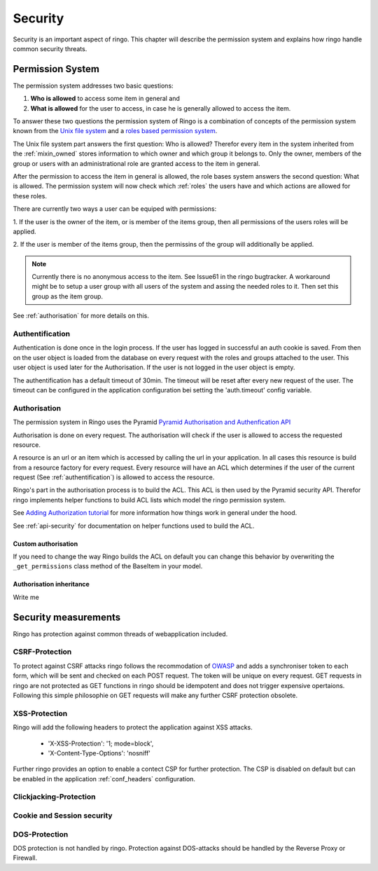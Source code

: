 Security
********
Security is an important aspect of ringo. This chapter will describe the
permission system and explains how ringo handle common security threats.

.. _permissionsystem:
Permission System
=================
The permission system addresses two basic questions:

1. **Who is allowed** to access some item in general and
2. **What is allowed** for the user to access, in case he is generally allowed
   to access the item.

To answer these two questions the permission system of Ringo is a combination
of concepts of the permission system known from the `Unix file system  <http://http://en.wikipedia.org/wiki/File_system_permissions>`_ and a
`roles based permission system <http://http://en.wikipedia.org/wiki/Role-based_access_control>`_.

.. image:: ../images/permissions.png
   :width: 500
   :alt: Activity diagram of the permission check.

The Unix file system part answers the first question: Who is allowed? Therefor
every item in the system inherited from the :ref:`mixin_owned` stores
information to which owner and which group it belongs to. Only the owner,
members of the group or users with an administrational role are granted access
to the item in general.

After the permission to access the item in general is allowed, the role bases
system answers the second question: What is allowed. The permission system
will now check which :ref:`roles` the users have and which actions are allowed for
these roles.

There are currently two ways a user can be equiped with permissions:

1. If the user is the owner of the item, or is member of the items group, then
all permissions of the users roles will be applied.

2. If the user is member of the items group, then the permissins of the group
will additionally be applied.

.. note::
        Currently there is no anonymous access to the item. See Issue61 in the
        ringo bugtracker. A workaround might be to setup a user group with
        all users of the system and assing the needed roles to it. Then set
        this group as the item group.

See :ref:`authorisation` for more details on this.

.. _authentification:

Authentification
----------------
Authentication is done once in the login process. If the user has logged in
successful an auth cookie is saved. From then on the user object is loaded
from the database on every request with the roles and groups attached to the
user.  This user object is used later for the Authorisation. If the user is
not logged in the user object is empty.

The authentification has a default timeout of 30min. The timeout will be reset
after every new request of the user. The timeout can be configured in the
application configuration bei setting the 'auth.timeout' config variable.

.. _authorisation:

Authorisation
-------------
The permission system in Ringo uses the Pyramid `Pyramid Authorisation and
Authenfication API <http://docs.pylonsproject.org/projects/pyramid/en/latest/api/security.html>`_

Authorisation is done on every request. The authorisation will check if the
user is allowed to access the requested resource.

A resource is an url or an item which is accessed by calling the url in your
application.  In all cases this resource is build from a resource factory for
every request.  Every resource will have an ACL which determines if the user of
the current request (See :ref:`authentification`) is allowed to access the
resource.

Ringo's part in the authorisation process is to build the ACL. This ACL is
then used by the Pyramid security API. Therefor ringo implements helper
functions to build ACL lists which model the ringo permission system.

See `Adding Authorization tutorial
<http://docs.pylonsproject.org/projects/pyramid/en/latest/tutorials/wiki2/authorization.html>`_
for more information how things work in general under the hood.

See :ref:`api-security` for documentation on helper functions used to build
the ACL.

Custom authorisation
^^^^^^^^^^^^^^^^^^^^
If you need to change the way Ringo builds the ACL on default you can change this behavior by 
overwriting the ``_get_permissions`` class method of the BaseItem in your model.

Authorisation inheritance
^^^^^^^^^^^^^^^^^^^^^^^^^
Write me

Security measurements
=====================
Ringo has protection against common threads of webapplication included.

CSRF-Protection
---------------
To protect against CSRF attacks ringo follows the recommodation of `OWASP
<http://url>`_ and adds a synchroniser token to each form, which will be sent
and checked on each POST request. The token will be unique on every request.
GET requests in ringo are not protected as GET functions in ringo should be
idempotent and does not trigger expensive opertaions. Following this simple
philosophie on GET requests will make any further CSRF protection obsolete.

XSS-Protection
--------------
Ringo will add the following headers to protect the application against XSS attacks.

 * 'X-XSS-Protection': '1; mode=block',
 * 'X-Content-Type-Options': 'nosniff'

Further ringo provides an option to enable a contect CSP for further
protection. The CSP is disabled on default but can be enabled in the
application :ref:`conf_headers` configuration.

Clickjacking-Protection
-----------------------
Cookie and Session security
---------------------------

DOS-Protection
--------------
DOS protection is not handled by ringo. Protection against DOS-attacks should
be handled by the Reverse Proxy or Firewall.
